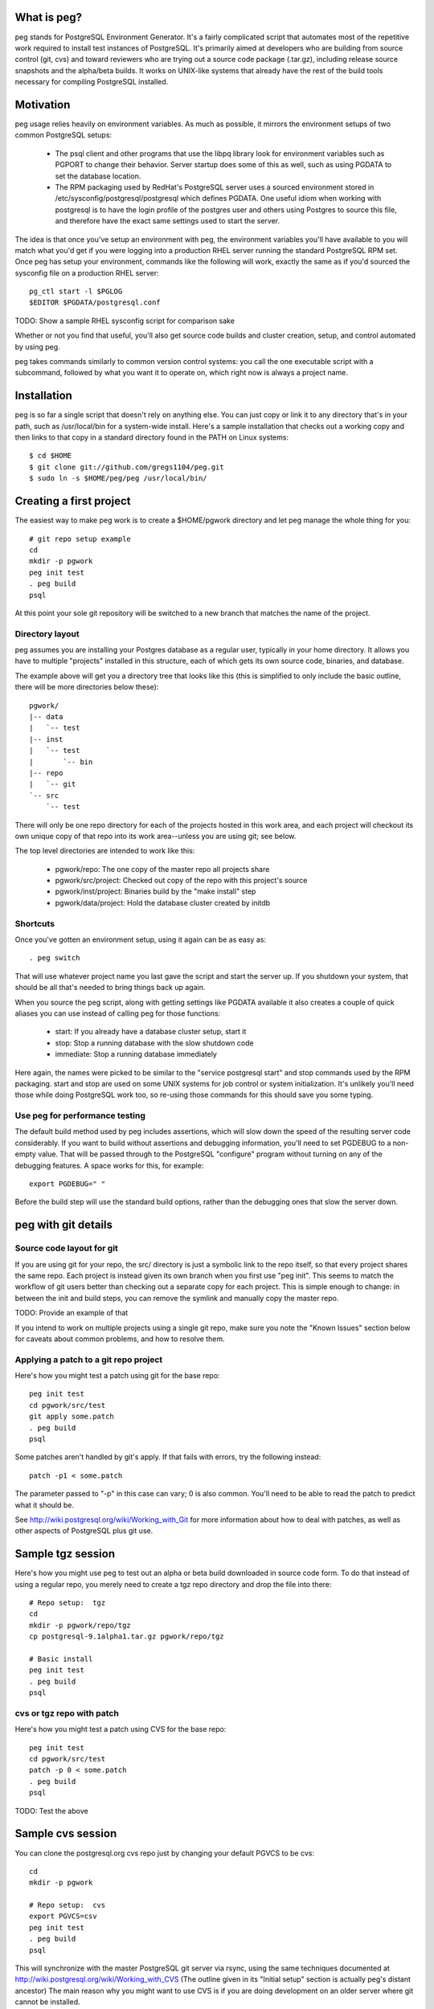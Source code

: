 What is peg?
============

peg stands for PostgreSQL Environment Generator.  It's a fairly complicated
script that automates most of the repetitive work required to install test
instances of PostgreSQL.  It's primarily aimed at developers who are building
from source control (git, cvs) and toward reviewers who are trying out a
source code package (.tar.gz), including release source snapshots and the
alpha/beta builds.  It works on UNIX-like systems that already have
the rest of the build tools necessary for compiling PostgreSQL installed.

Motivation
==========

peg usage relies heavily on environment variables.  As much as possible, it
mirrors the environment setups of two common PostgreSQL setups:

 * The psql client and other programs that use the libpq library look for
   environment variables such as PGPORT to change their behavior.  Server
   startup does some of this as well, such as using PGDATA to set the database
   location.
 * The RPM packaging used by RedHat's PostgreSQL server uses a sourced
   environment stored in /etc/sysconfig/postgresql/postgresql which defines
   PGDATA.  One useful idiom when working with postgresql is to have the
   login profile of the postgres user and others using Postgres to source
   this file, and therefore have the exact same settings used to start
   the server.
   
The idea is that once you've setup an environment with peg, the environment
variables you'll have available to you will match what you'd get if you
were logging into a production RHEL server running the standard PostgreSQL
RPM set.  Once peg has setup your environment, commands like the following
will work, exactly the same as if you'd sourced the sysconfig file on
a production RHEL server::

  pg_ctl start -l $PGLOG
  $EDITOR $PGDATA/postgresql.conf

TODO:  Show a sample RHEL sysconfig script for comparison sake

Whether or not you find that useful, you'll also get source code builds and
cluster creation, setup, and control automated by using peg.

peg takes commands similarly to common version control systems:  you call
the one executable script with a subcommand, followed by what you want it to
operate on, which right now is always a project name.

Installation
============

peg is so far a single script that doesn't rely on anything else.  You
can just copy or link it to any directory that's in your path, such
as /usr/local/bin for a system-wide install.  Here's a sample
installation that checks out a working copy and then
links to that copy in a standard directory found in the PATH
on Linux systems::

  $ cd $HOME
  $ git clone git://github.com/gregs1104/peg.git
  $ sudo ln -s $HOME/peg/peg /usr/local/bin/

Creating a first project
========================

The easiest way to make peg work is to create a $HOME/pgwork directory and
let peg manage the whole thing for you::

  # git repo setup example
  cd
  mkdir -p pgwork
  peg init test
  . peg build
  psql

At this point your sole git repository will be switched to a new branch that
matches the name of the project.

Directory layout
----------------

peg assumes you are installing your Postgres database as a regular user,
typically in your home directory.  It allows you have to multiple "projects"
installed in this structure, each of which gets its own source code, binaries,
and database.

The example above will get you a directory tree that looks like this
(this is simplified to only include the basic outline, there will be
more directories below these)::

  pgwork/
  |-- data
  |   `-- test
  |-- inst
  |   `-- test
  |       `-- bin
  |-- repo
  |   `-- git
  `-- src
      `-- test

There will only be one repo directory for each of the projects hosted in
this work area, and each project will checkout its own unique copy of that
repo into its work area--unless you are using git; see below.

The top level directories are intended to work like this:

 * pgwork/repo:  The one copy of the master repo all projects share
 * pgwork/src/project:  Checked out copy of the repo with this project's source
 * pgwork/inst/project:  Binaries build by the "make install" step
 * pgwork/data/project:  Hold the database cluster created by initdb

Shortcuts
---------

Once you've gotten an environment setup, using it again can be as easy as::

  . peg switch
  
That will use whatever project name you last gave the script and start the
server up.  If you shutdown your system, that should be all that's needed
to bring things back up again.

When you source the peg script, along with getting settings like PGDATA
available it also creates a couple of quick aliases you can use instead
of calling peg for those functions:

 * start:  If you already have a database cluster setup, start it
 * stop:  Stop a running database with the slow shutdown code
 * immediate:  Stop a running database immediately

Here again, the names were picked to be similar to the 
"service postgresql start" and stop commands used by the RPM packaging.
start and stop are used on some UNIX systems for job control or system
initialization.  It's unlikely you'll need those while doing PostgreSQL
work too, so re-using those commands for this should save you some typing.

Use peg for performance testing
-------------------------------

The default build method used by peg includes assertions, which will
slow down the speed of the resulting server code considerably.  If you
want to build without assertions and debugging information, you'll need
to set PGDEBUG to a non-empty value.  That will be passed through to
the PostgreSQL "configure" program without turning on any of the
debugging features.  A space works for this, for example:: 
   
  export PGDEBUG=" "  

Before the build step will use the standard build options, rather than
the debugging ones that slow the server down.

peg with git details
====================
 
Source code layout for git
--------------------------

If you are using git for your repo, the src/ directory is just a symbolic link
to the repo itself, so that every project shares the same repo.  Each project
is instead given its own branch when you first use "peg init".  This seems
to match the workflow of git users better than checking out a separate copy
for each project.  This is simple enough to change:  in between the init and
build steps, you can remove the symlink and manually copy the master repo.

TODO:  Provide an example of that

If you intend to work on multiple projects using a single git repo, make
sure you note the "Known Issues" section below for caveats about
common problems, and how to resolve them.

Applying a patch to a git repo project
--------------------------------------

Here's how you might test a patch using git for the base repo::

  peg init test
  cd pgwork/src/test
  git apply some.patch
  . peg build
  psql

Some patches aren't handled by git's apply.  If that fails with errors,
try the following instead::

  patch -p1 < some.patch

The parameter passed to "-p" in this case can vary; 0 is also common.
You'll need to be able to read the patch to predict what it should be.

See http://wiki.postgresql.org/wiki/Working_with_Git for more
information about how to deal with patches, as well as other aspects of
PostgreSQL plus git use.

Sample tgz session
==================

Here's how you might use peg to test out an alpha or beta build
downloaded in source code form.  To do that instead of using a regular
repo, you merely need to create a tgz repo directory and drop the file
into there::

  # Repo setup:  tgz
  cd
  mkdir -p pgwork/repo/tgz
  cp postgresql-9.1alpha1.tar.gz pgwork/repo/tgz

  # Basic install
  peg init test
  . peg build
  psql

cvs or tgz repo with patch
--------------------------

Here's how you might test a patch using CVS for the base repo::

  peg init test
  cd pgwork/src/test
  patch -p 0 < some.patch
  . peg build
  psql

TODO:  Test the above

Sample cvs session
==================

You can clone the postgresql.org cvs repo just by changing your default
PGVCS to be cvs::

  cd
  mkdir -p pgwork

  # Repo setup:  cvs
  export PGVCS=csv
  peg init test
  . peg build
  psql

This will synchronize with the master PostgreSQL git server via rsync, using
the same techniques documented at
http://wiki.postgresql.org/wiki/Working_with_CVS
(The outline given in its "Initial setup" section is actually peg's distant
ancestor)  The main reason why you might want to use CVS is if you
are doing development on an older server where git cannot be installed.

You can easily force this just by creating a repo/cvs directory too::

  cd
  mkdir -p pgwork/repo/cvs
  peg init test
  . peg build
  psql

Sample two-cluster session
==========================

Here is a complicated peg installation.  The intent is to start two database
clusters that shared the same source code and binary set, perhaps for testing
replication with two "nodes" on a single server.  This is relatively easy
to script, using peg to do most of the dirty work normally required here::

  # Two node cluster setup
  peg init master
  peg init slave

  # Make the slave use the same source code and binaries as the slave
  pushd pgwork/inst
  rm -rf slave
  ln -s master slave
  popd

  pushd pgwork/src
  rm -rf slave
  ln -s master slave
  popd

  # Start the master
  peg build master
  # Can't source the above yet, because then PGDATA will be set
  # Start the slave
  export PGPORT=5433 ; peg start slave ; export PGPORT=
  . peg switch master

  psql -p 5432 -c "show data_directory"
  psql -p 5433 -c "show data_directory"

Note that if you now try to stop the slave like this::

  peg stop slave

This won't actually work, because it will be still using the PGDATA
environment variable you sourced in.  Instead you need to do this::

  unset PGDATA PGLOG
  . peg switch slave
  peg stop

TODO:  The above still doesn't work.  But if you start a whole new shell,
that seems to be fine.

Base directory detection
========================

The entire peg directory tree is based in a directory recommended to be
named pgwork.  If you use another directory, you can make the script use
it by setting the PGWORK environment variable.  The sequence searched to find
a working area is:

  1. The value passed for PGWORK
  2. The current directory
  3. $HOME/pgwork
  4. $HOME

peg assumes it found a correct working area when there is a "repo"
subdirectory in one of these locations.

Command summary
===============

The following subcommands are accepted by peg:

 * status:  Report on environment variables that would be in place if you were
   to execute a command.  Useful mainly for troubleshooting.
 * init:  Create a repo and a project based on it, if one is named
 * update:  Update your repo and a project based on it, if one is named
 * build-only:  Execute the build steps and create a database cluster, but
   don't start it.  This is typically for if you know you need to modify the
   database configuration before you start it.
 * build:  Build binaries, install them, create a cluster, start the database
 * rebuild:  Rebuild and install just the main binaries for the server in
   the src/backend directory.  When making changes to just the core server
   code, this can save time over doing a full build.
 * initdb:  Create a cluster
 * switch:  Switch to an existing built binary set and cluster
 * start:  Start a cluster
 * stop:  Stop a cluster
 * rm:  Remove all data from a project (but not the repo)

Environment variable reference
==============================

You can see the main environment variables peg uses internally with::

  peg status <project>
  
All of those values are set automatically only if you don't explicitly set
them to something first.  This allows you to do things like use peg to
manage your source and binary builds, while still having a PGDATA that
points to a separate location where you want your database to go.  

 * PGPORT:  Client programs use this to determine what port to connect on;
   if set, any "peg start" commands will start the server on that port.  See
   the multi-cluster example for how this might be used.
 * PGVCS:  Valid options are "cvs", "git", and "tgz".  If you have more
   than one type of source in your repo directory, you can
   use this to specify which of them you should use.
 * PGWORK:  Base directory for working area.  See "Base directory detection".
 * PGPROJECT:  If this is set, it will become the project name used
   for all commands, regardless of what's passed on the command line.
 * PGDEBUG:  By default, peg builds PostgreSQL with the standard flags
   you'd want to use for development and testing.
 * PGMAKE:  Program to run GNU make.  This defaults to "make" but can be
   overridden.
 * PGVERSION:  Stable version of PostgreSQL to checkout, when a new project
   is created with "peg init".  If not specified, the "master" branch of the
   repository is used.  Only useful if peg is running against a git repo.
   This will accept either standard version numbers like "9.1", or version
   names that match the actual stable branch naming conventions like "9_1".

Solaris Use
===========

The defaults for peg are known to have issues building on a typical Solaris
system, where the GNU building toolchain is not necessarily the default one.
Here's a sample configuration you can put into your environment to change
the defaults to work on that platform, assuming you've installed the
Sun Freeware GNU tools in their default location::

  export PGMAKE="/usr/sfw/bin/gmake"
  export PGDEBUG="--enable-cassert --enable-debug --without-readline --with-libedit-preferred"

Known Issues
============

See TODO notes in the peg source code (and even this documentation) for the
open issues in the code.  A few of these turn into functional issues you
should be aware of.

git Branching and Cleanup
-------------------------

When using git, peg links all projects to a single git directory, with each
project treated as a branch.  The program expects that you'll manage
complicated operations here on your own, rather than trying to force git
changes that can potentially be destructive.  One area this can cause
many problems is if you're trying to switch to a new origin branch,
such as when using the PGVERSION variable.  Moving from the default branch
(origin/master) to another version, or the reverse, will usually require
some manual cleanup of the git checkout before running "peg init".

You always want to be careful to commit any working code to your active
branch before trying to change to a new project, and therefore a new git
branch.  Checking the status of the repository checkout is a good habit to
adopt before running "peg init" to try and create a new project.

You can check if your git checkout is completely cleaned up--and therefore
able to accept a branch change with complain--by seeing if its status looks
like this::

  $ git status
  # On branch master
  nothing to commit (working directory clean)

If you see modified or untracked files there, a checkout that tries to change
origin branch version is unlikely to work.  A typical error if cleanup isn't
done correctly before "peg init" is many "needs merge" warnings ending
with::

  error: you need to resolve your current index first

Most files that cause this sort of problem can be cleaned up by going into
src directory--which is just a link to the repo directory when using peg with
git, and you can go there instead--and executing::

  git reset --hard

This will not remove new files that have been added though, which can still
cause you issues.  For example, if the same file names have also been used
in the new branch you're checking out, this will cause you some trouble.
One common way developer checkouts can get this sort of "Untracked files"
is if you build ctags to help navigate the source code.  All new files and
directories can be removed with::

  git clean -f -d

It's very important to move any important files you've added out of the git
directory tree before using "git clean" like this.  It will wipe everything
other than the expected repository files out.

Serious problems
----------------

So far these are serious only in the sense that you are likely to run into
them and the problems they cause are annoying.  But the workarounds to avoid
each are pretty simple.

* If you are running against a project, then create a new one, it's quite
  easy to get into a state where environment variables and other information
  set by the old project continue to linger around.  If you're using a git
  repo for the code, this is particularly likely to happen because
  switching projects only switches branches in the single shared checkout
  of the repo.  That doesn't remove the parts of the source code build
  configuration that refer to the old project:  the ``configure`` stage
  saves where the binaries are going to be stored at for example.
  The suggested workflow when using git is therefore::

     stop
     peg clean
     peg init newproject
     [start a new terminal session to clear all environment variables]
     peg build
     . peg switch

* peg has a notion that you might set PGDATA directly, rather than want that
  particular directory structure to be in the same PGWORK area everything
  else is at.  And when you source peg into your environment to use
  a project, this sets PGDATA.  This combination causes a major issue
  when switching projects that are in fact both hosted in the PGWORK
  structure.  You'll get the PGDATA from the original project, and the
  one you're switching to will believe that's a manually set PGDATA it
  should use.  So everything else will switch to the new project,
  except the database directory, which is confusing.  This problem
  will eventually be addressed in the code.  To work around
  it for now, before doing "peg switch" you should erase PGDATA (and PGLOG,
  which suffers from the same issue)::

     unset PGDATA PGLOG

Trivial bugs
------------

 * peg creates a database matching your name, which is what psql wants for a
   default.  It doesn't check whether it already exist first though, so you'll
   often see an error about that when starting a database.  This is harmless.
 * If you source peg output repeatedly, it will pollute your PATH with
   multiple pointers to the same directory tree.  This is mostly harmless, just
   slowing down how fast commands can be found in your PATH a bit.

Documentation
=============

The documentation ``README.rst`` for the program is in ReST markup.  Tools
that operate on ReST can be used to make versions of it formatted
for other purposes, such as rst2html to make a HTML version.

Contact
=======

The project is hosted at http://github.com/gregs1104/peg

If you have any hints, changes or improvements, please contact:

 * Greg Smith gsmith@gregsmith.com

Credits
=======

Copyright (c) 2009-2012, Gregory Smith
All rights reserved.
See COPYRIGHT file for full license details

peg was written by Greg Smith to make all of the PostgreSQL systems he
works on regularly have something closer to a common UI at the console.
peg's directory layout and general design was inspired by several members
of the PostgreSQL community, including:

* Heikki Linnakangas, whose outlined his personal work habits for
  interacting with the CVS repo and inspired Greg to
  write the original "CVS+rsync Solutions" section of 
  http://wiki.postgresql.org/wiki/Working_with_CVS
* Alan Li, Jeff Davis, and other members of Truviso who I may not
  directly remember borrowing ideas from as much as those two.  Alan
  and Jeff both had their own way to organize PostgreSQL installations
  in their respective home directories that I found interesting when we
  worked together on projects.
